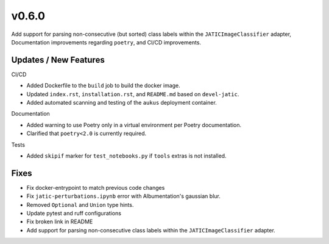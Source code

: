 v0.6.0
======

Add support for parsing non-consecutive (but sorted) class labels within the ``JATICImageClassifier`` adapter,
Documentation improvements regarding ``poetry``, and CI/CD improvements.

Updates / New Features
----------------------

CI/CD

* Added Dockerfile to the ``build`` job to build the docker image.

* Updated ``index.rst``, ``installation.rst``, and ``README.md``  based on ``devel-jatic``.

* Added automated scanning and testing of the ``aukus`` deployment container.

Documentation

* Added warning to use Poetry only in a virtual environment per Poetry documentation.

* Clarified that ``poetry<2.0`` is currently required.

Tests

* Added ``skipif`` marker for ``test_notebooks.py`` if ``tools`` extras is not installed.

Fixes
-----

* Fix docker-entrypoint to match previous code changes

* Fix ``jatic-perturbations.ipynb`` error with Albumentation's gaussian blur.

* Removed ``Optional`` and ``Union`` type hints.

* Update pytest and ruff configurations

* Fix broken link in README

* Add support for parsing non-consecutive class labels within the ``JATICImageClassifier``
  adapter.
